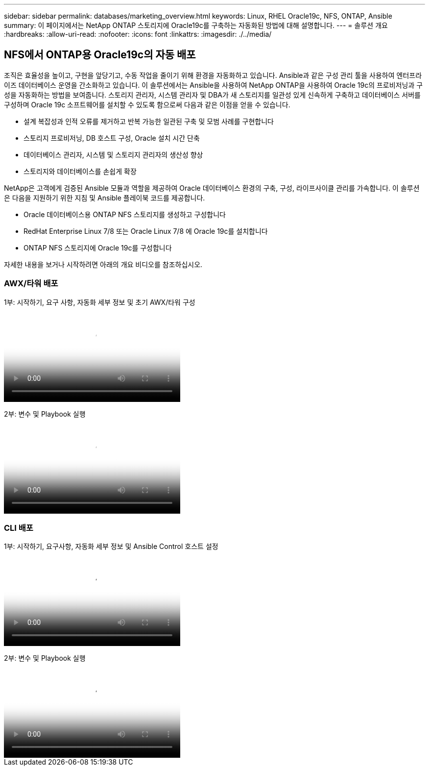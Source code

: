 ---
sidebar: sidebar 
permalink: databases/marketing_overview.html 
keywords: Linux, RHEL Oracle19c, NFS, ONTAP, Ansible 
summary: 이 페이지에서는 NetApp ONTAP 스토리지에 Oracle19c를 구축하는 자동화된 방법에 대해 설명합니다. 
---
= 솔루션 개요
:hardbreaks:
:allow-uri-read: 
:nofooter: 
:icons: font
:linkattrs: 
:imagesdir: ./../media/




== NFS에서 ONTAP용 Oracle19c의 자동 배포

조직은 효율성을 높이고, 구현을 앞당기고, 수동 작업을 줄이기 위해 환경을 자동화하고 있습니다. Ansible과 같은 구성 관리 툴을 사용하여 엔터프라이즈 데이터베이스 운영을 간소화하고 있습니다. 이 솔루션에서는 Ansible을 사용하여 NetApp ONTAP을 사용하여 Oracle 19c의 프로비저닝과 구성을 자동화하는 방법을 보여줍니다. 스토리지 관리자, 시스템 관리자 및 DBA가 새 스토리지를 일관성 있게 신속하게 구축하고 데이터베이스 서버를 구성하며 Oracle 19c 소프트웨어를 설치할 수 있도록 함으로써 다음과 같은 이점을 얻을 수 있습니다.

* 설계 복잡성과 인적 오류를 제거하고 반복 가능한 일관된 구축 및 모범 사례를 구현합니다
* 스토리지 프로비저닝, DB 호스트 구성, Oracle 설치 시간 단축
* 데이터베이스 관리자, 시스템 및 스토리지 관리자의 생산성 향상
* 스토리지와 데이터베이스를 손쉽게 확장


NetApp은 고객에게 검증된 Ansible 모듈과 역할을 제공하여 Oracle 데이터베이스 환경의 구축, 구성, 라이프사이클 관리를 가속합니다. 이 솔루션은 다음을 지원하기 위한 지침 및 Ansible 플레이북 코드를 제공합니다.

* Oracle 데이터베이스용 ONTAP NFS 스토리지를 생성하고 구성합니다
* RedHat Enterprise Linux 7/8 또는 Oracle Linux 7/8 에 Oracle 19c를 설치합니다
* ONTAP NFS 스토리지에 Oracle 19c를 구성합니다


자세한 내용을 보거나 시작하려면 아래의 개요 비디오를 참조하십시오.



=== AWX/타워 배포

1부: 시작하기, 요구 사항, 자동화 세부 정보 및 초기 AWX/타워 구성

video::d844a9c3-4eb3-4512-bf21-b01200f09f66[panopto,width=360]
2부: 변수 및 Playbook 실행

video::6da1b960-e1c9-4950-b750-b01200f0bdfa[panopto,width=360]


=== CLI 배포

1부: 시작하기, 요구사항, 자동화 세부 정보 및 Ansible Control 호스트 설정

video::373e7f2a-c101-4292-a3e4-b01200f0d078[panopto,width=360]
2부: 변수 및 Playbook 실행

video::d58ebdb0-8bac-4ef9-b4d1-b01200f95047[panopto,width=360]